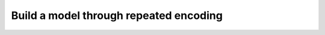 =======================================
Build a model through repeated encoding
=======================================